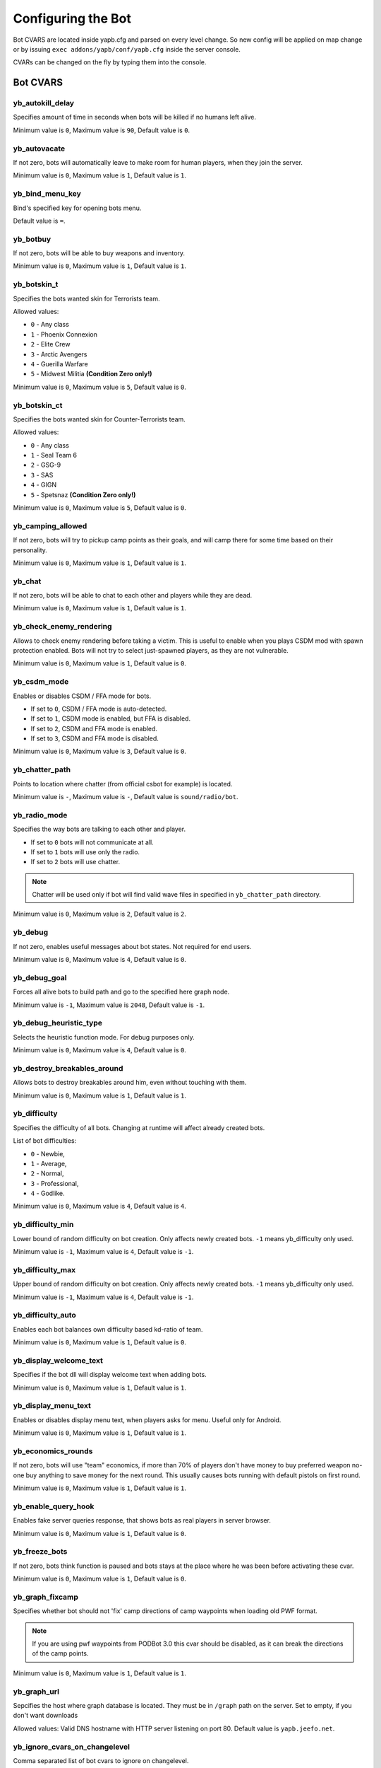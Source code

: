 ******************************
Configuring the Bot
******************************
Bot CVARS are located inside yapb.cfg and parsed on every level change. So new config will be applied on map change or by issuing ``exec addons/yapb/conf/yapb.cfg`` inside the server console.

CVARs can be changed on the fly by typing them into the console.

Bot CVARS
================================

yb_autokill_delay
--------------------------------

Specifies amount of time in seconds when bots will be killed if no humans left alive.

Minimum value is ``0``, Maximum value is ``90``, Default value is ``0``.


yb_autovacate
--------------------------------

If not zero, bots will automatically leave to make room for human players, when they join the server.

Minimum value is ``0``, Maximum value is ``1``, Default value is ``1``.


yb_bind_menu_key
--------------------------------

Bind's specified key for opening bots menu.

Default value is ``=``.


yb_botbuy 
--------------------------------

If not zero, bots will be able to buy weapons and inventory.

Minimum value is ``0``, Maximum value is ``1``, Default value is ``1``.


yb_botskin_t
--------------------------------

Specifies the bots wanted skin for Terrorists team.

Allowed values:

* ``0`` - Any class
* ``1`` - Phoenix Connexion
* ``2`` - Elite Crew
* ``3`` - Arctic Avengers
* ``4`` - Guerilla Warfare
* ``5`` - Midwest Militia **(Condition Zero only!)**

Minimum value is ``0``, Maximum value is ``5``, Default value is ``0``.


yb_botskin_ct
--------------------------------

Specifies the bots wanted skin for Counter-Terrorists team.

Allowed values:

* ``0`` - Any class
* ``1`` - Seal Team 6
* ``2`` - GSG-9
* ``3`` - SAS
* ``4`` - GIGN
* ``5`` - Spetsnaz **(Condition Zero only!)**

Minimum value is ``0``, Maximum value is ``5``, Default value is ``0``.


yb_camping_allowed
--------------------------------

If not zero, bots will try to pickup camp points as their goals, and will camp there for some time based on their personality.

Minimum value is ``0``, Maximum value is ``1``, Default value is ``1``.


yb_chat
--------------------------------

If not zero, bots will be able to chat to each other and players while they are dead.

Minimum value is ``0``, Maximum value is ``1``, Default value is ``1``.


yb_check_enemy_rendering
--------------------------------

Allows to check enemy rendering before taking a victim. This is useful to enable when you plays CSDM mod with spawn protection enabled. Bots will not try to select just-spawned players, as they are not vulnerable.

Minimum value is ``0``, Maximum value is ``1``, Default value is ``0``.

yb_csdm_mode
--------------------------------

Enables or disables CSDM / FFA mode for bots.

* If set to ``0``, CSDM / FFA mode is auto-detected.
* If set to ``1``, CSDM mode is enabled, but FFA is disabled.
* If set to ``2``, CSDM and FFA mode is enabled.
* If set to ``3``, CSDM and FFA mode is disabled.

Minimum value is ``0``, Maximum value is ``3``, Default value is ``0``.
   

yb_chatter_path
--------------------------------

Points to location where chatter (from official csbot for example) is located.

Minimum value is ``-``, Maximum value is ``-``, Default value is ``sound/radio/bot``.


yb_radio_mode
--------------------------------

Specifies the way bots are talking to each other and player. 

* If set to ``0`` bots will not communicate at all.
* If set to ``1`` bots will use only the radio.
* If set to ``2`` bots will use chatter.

.. Note::  Chatter will be used only if bot will find valid wave files in specified in ``yb_chatter_path`` directory.

Minimum value is ``0``, Maximum value is ``2``, Default value is ``2``.


yb_debug
--------------------------------

If not zero, enables useful messages about bot states. Not required for end users.

Minimum value is ``0``, Maximum value is ``4``, Default value is ``0``.


yb_debug_goal
--------------------------------

Forces all alive bots to build path and go to the specified here graph node.

Minimum value is ``-1``, Maximum value is ``2048``, Default value is ``-1``.


yb_debug_heuristic_type
--------------------------------

Selects the heuristic function mode. For debug purposes only.

Minimum value is ``0``, Maximum value is ``4``, Default value is ``0``.


yb_destroy_breakables_around
--------------------------------

Allows bots to destroy breakables around him, even without touching with them.

Minimum value is ``0``, Maximum value is ``1``, Default value is ``1``.


yb_difficulty
--------------------------------

Specifies the difficulty of all bots. Changing at runtime will affect already created bots.

List of bot difficulties:

* ``0`` - Newbie,
* ``1`` - Average,
* ``2`` - Normal,
* ``3`` - Professional,
* ``4`` - Godlike.

Minimum value is ``0``, Maximum value is ``4``, Default value is ``4``.


yb_difficulty_min
--------------------------------

Lower bound of random difficulty on bot creation. Only affects newly created bots. ``-1`` means yb_difficulty only used.

Minimum value is ``-1``, Maximum value is ``4``, Default value is ``-1``.


yb_difficulty_max
--------------------------------

Upper bound of random difficulty on bot creation. Only affects newly created bots. ``-1`` means yb_difficulty only used.

Minimum value is ``-1``, Maximum value is ``4``, Default value is ``-1``.


yb_difficulty_auto
--------------------------------

Enables each bot balances own difficulty based kd-ratio of team.

Minimum value is ``0``, Maximum value is ``1``, Default value is ``0``.


yb_display_welcome_text
--------------------------------

Specifies if the bot dll will display welcome text when adding bots.

Minimum value is ``0``, Maximum value is ``1``, Default value is ``1``.


yb_display_menu_text
--------------------------------

Enables or disables display menu text, when players asks for menu. Useful only for Android.

Minimum value is ``0``, Maximum value is ``1``, Default value is ``1``.


yb_economics_rounds
--------------------------------

If not zero, bots will use "team" economics, if more than 70% of players don't have money to buy preferred weapon no-one buy anything to save money for the next round. This usually causes bots running with default pistols on first round.

Minimum value is ``0``, Maximum value is ``1``, Default value is ``1``.


yb_enable_query_hook
--------------------------------

Enables fake server queries response, that shows bots as real players in server browser.

Minimum value is ``0``, Maximum value is ``1``, Default value is ``0``.


yb_freeze_bots
--------------------------------

If not zero, bots think function is paused and bots stays at the place where he was been before activating these cvar.

Minimum value is ``0``, Maximum value is ``1``, Default value is ``0``.


yb_graph_fixcamp
--------------------------------

Specifies whether bot should not 'fix' camp directions of camp waypoints when loading old PWF format.

.. note:: If you are using pwf waypoints from PODBot 3.0 this cvar should be disabled, as it can break the directions of the camp points.

Minimum value is ``0``, Maximum value is ``1``, Default value is ``1``.


yb_graph_url
--------------------------------

Sepcifies the host where graph database is located. They must be in ``/graph`` path on the server.
Set to empty, if you don't want downloads

Allowed values: Valid DNS hostname with HTTP server listening on port 80. Default value is ``yapb.jeefo.net``.


yb_ignore_cvars_on_changelevel
--------------------------------
Comma separated list of bot cvars to ignore on changelevel.

Bots reads ``yapb.cfg`` every changelevel, and the values of bot cvars are overwritten with those located in config. This cvar allows server admin to ignore values of specified here cvars from ``yapb.cfg`` if they were changed by hand from server console.

For example: Server started with ``yb_quota`` set to ``10`` in ``yapb.cfg`` and ``yb_quota`` is specified in ``yb_ignore_cvars_on_changelevel``. Time passed, server admine decide that ``yb_quota`` should be set to ``12`` and set it via server console. Next time server will change map, value of ``yb_quota`` will not be changed while reading ``yapb.cfg`` and will stay ``12``.

Minimum value is ``-``, Maximum value is ``-``, Default value is ``yb_quota,yb_autovacate``.


yb_ignore_enemies
--------------------------------

If not zero, bots will run all over the map, and doing goals but will not search for enemies.

Minimum value is ``0``, Maximum value is ``1``, Default value is ``0``.


yb_jasonmode
--------------------------------

If not zero, bots will use only knives while fighting against enemies. This also disabling buying.

Minimum value is ``0``, Maximum value is ``1``, Default value is ``0``.


yb_join_after_player
--------------------------------

If not zero, bots will join the server only when some human player already joined the team.

Minimum value is ``0``, Maximum value is ``1``, Default value is ``0``.


yb_join_team
--------------------------------

Forces all bots to join team specified in this cvars.

Valid values: ``ct``,``te``,``any``, Default value is ``any``.


yb_join_delay
--------------------------------

Specifies after how many seconds bots should start to join the game after the changelevel.

Minimum value is ``0.0``, Maximum value is ``30.0``, Default value is ``5.0``.


yb_language
--------------------------------

Sets the bot language for menus, names, chat and messages.

Valid values: ``ru``, ``en``, ``de``, ``chs``, Default value is ``en``.


yb_latency_display
--------------------------------

Determines the type of bots ping displayed.

* If set to ``0`` there will be no anything in scoreboard about bot ping.
* If set to ``1`` there will be "BOT" displayed for every bot in scoreboard.
* If set to ``2`` there will be "fake" ping displayed for every bot in scoreboard.

Minimum value is ``0``, Maximum value is ``2``, Default value is ``2``.


yb_name_prefix
--------------------------------

This cvar contains a string that will be prepended to every added bot name. Something like a clantag.

By default this value is not set.


yb_password_key
--------------------------------

Specifies the password key for ``setinfo`` command, to gain remote control to ``yb`` command and bot menus.

Default value is: ``_ybpw``.


yb_password
--------------------------------

Specifies the actual password for ``setinfo`` command, to gain remote control to ``yb`` command and bot menus.

To gain access to bot command remotely, user should open console and enter ``setinfo key password``, when ``key`` is value from from ``yb_password_key`` and password is value from ``yb_password``.

By default this value is not set.


yb_ping_base_min
--------------------------------

Lower bound for base bot ping shown in scoreboard. Affects only on newly created bots.

Minimum value is ``0``, Maximum value is ``100``, Default value is ``7``.


yb_ping_base_max
--------------------------------

Upper bound for base bot ping shown in scoreboard. Affects only on newly created bots.

Minimum value is ``0``, Maximum value is ``100``, Default value is ``34``.


yb_quota
--------------------------------

Determines the total number of bots in the game.

Minimum value is ``0``, Maximum value is ``32``, Default value is ``9``.


yb_quota_mode
--------------------------------

Determines the type of how ``yb_quota`` works.

* If set ``fill``, the server will adjust bots to keep N players in the game, where N is ``yb_quota``.
* If set ``match``, the server will maintain a 1:N ratio of humans to bots, where N is ``yb_quota``.
* If set ``normal``, this variable does not affect ``yb_quota``.

Allowed values is ``normal``, ``fill`` and ``match``, Default value is ``normal``.


yb_quota_match
--------------------------------

Determines the total number of bots in the game, when the ``yb_quota_mode`` is set to ``match``, i.e. for every human, N bots join.

Minimum value is ``0``, Maximum value is ``32``, Default value is ``0``.


yb_restricted_weapons
--------------------------------

A list of individual weapons that are restricted for bot to buy. Separated by semicolon.

The list of weapons for Counter-Strike 1.6::

    usp - HK USP .45 Tactical
    glock - Glock18 Select Fire
    deagle - Desert Eagle .50AE
    p228 - SIG P228
    elite - Dual Beretta 96G Elite
    fn57 - FN Five-Seven
    m3 - Benelli M3 Super90
    xm1014 - Benelli XM1014
    mp5 - HK MP5-Navy
    tmp - Steyr Tactical Machine Pistol
    p90 - FN P90
    mac10 - Ingram MAC-10
    ump45 - HK UMP45
    ak47 - Automat Kalashnikov AK-47
    galil - IMI Galil
    famas - GIAT FAMAS
    sg552 - Sig SG-552 Commando
    m4a1 - Colt M4A1 Carbine
    aug - Steyr Aug
    scout - Steyr Scout
    awp - AI Arctic Warfare/Magnum
    g3sg1 - HK G3/SG-1 Sniper Rifle
    sg550 - Sig SG-550 Sniper
    m249 - FN M249 Para
    flash - Concussion Grenade
    hegren - High-Explosive Grenade
    sgren - Smoke Grenade
    vest - Kevlar Vest
    vesthelm - Kevlar Vest and Helmet
    defuser - Defuser Kit
    shield - Tactical Shield

By default this value is not set.


yb_shoots_thru_walls
--------------------------------

Determines the method how bots checks if wall/obstacle is penetrable.

If set to ``1`` bots will try to shoot thru walls more active, even unrealistically.
If set to ``2`` bots will use algorithm from original PODBot, and shoot thru walls less.

The ``2`` method is consuming a bit more CPU power than the ``1`` method.

Minimum value is ``1``, Maximum value is ``2``, Default value is ``2``.


yb_show_avatars
--------------------------------

Enables or disables displaying bot avatars in front of their names in scoreboard. Note, that is currently you can see only avatars of your steam friends.

Minimum value is ``0``, Maximum value is ``1``, Default value is ``0``.


yb_spraypaints
--------------------------------

If not zero, bots will spray some paints all over the map.

Minimum value is ``0``, Maximum value is ``1``, Default value is ``1``.


yb_stab_close_enemies
--------------------------------

If not zero, bots will stab the enemy with knife if bot is in good condition.

Minimum value is ``0``, Maximum value is ``1``, Default value is ``1``.


yb_think_fps
--------------------------------

Determines how many times per second the rest of bot AI is executed. Higher values will give more smooth movement, but will cause CPU waste, and may cause problems with dedicated servers that have more than 500 fps.

Minimum value is ``30.0``, Maximum value is ``90.0``, Default value is ``30.0``.


yb_tkpunish
--------------------------------

If not zero, bots will punish teammates that attacks the bot.

Minimum value is ``0``, Maximum value is ``1``, Default value is ``1``.


yb_user_follow_percent
--------------------------------

Determines percentage of bots that will try to automatically follow the leader. Bots treats bomb guy, vip and human players as leader.

Minimum value is ``0``, Maximum value is ``100``, Default value is ``20``.


yb_user_max_followers
--------------------------------

Determines how many bots can respond to human player on ``Follow Me`` command and follow the human.

Minimum value is ``0``, Maximum value is ``16``, Default value is ``1``.


yb_walking_allowed
--------------------------------

If not zero, bots will use "shift" or walking when hearing the nearby enemy.

Minimum value is ``0``, Maximum value is ``1``, Default value is ``1``.


yb_whose_your_daddy
--------------------------------

Enable some non-human reaction timers allowing beat almost every player on this planet.

Minimum value is ``0``, Maximum value is ``1``, Default value is ``0``.

Map specific configuration
================================
Map specific configs where user-configured cvars are stored. The filename is ``mapname.cfg`` where "mapname" is name of the map for which this config was created eg: ``de_dust.cfg`` for de_dust map. This file located at ``addons/yapb/conf/maps`` directory.

You can use the cvars shown above to write in this config. They will be executed automatically when you start a map specified in the name of this config.

By default YaPB does not have any configs for maps.

Weapons Configuration
================================
Main config where most stuff regarding weapon handling is defined. The filename is ``weapon.cfg`` and located at ``addons/yapb/conf`` directory.

To edit this file you need to know the weapon numbering.

MapStandard Field
----------------------------
This field is by default used on all maps except VIP scenario.

Following is tables which specify which Team is allowed to buy a weapon on a Map. You can also use it to allow/disallow Weapons for a Team or a Map/Gamemode (remember that some Weapons are team-specific and can't be bought by another team).

Weapon buy flags::

    -1 = Disallow Buying for any Team
    0 = Terrorist Team only
    1 = CT Team only
    2 = Can be bought by both Teams

Example::

    MapStandard = -1,0,-1,2,-1,0,1,2,2,2,-1,2,-1,-1,0,0,1,0,1,1,2,2,0,1,2,1

MapAS Field
----------------------------
This field is by default used only on VIP scenario maps.

Following is tables which specify which Team is allowed to buy a weapon on a Map. You can also use it to allow/disallow Weapons for a Team or a Map/Gamemode (remember that some Weapons are team-specific and can't be bought by another team).

Weapon buy flags::

    -1 = Disallow Buying for any Team
    0 = Terrorist Team only
    1 = CT Team only
    2 = Can be bought by both Teams

Example::

    MapAS = -1,-1,-1,2,-1,0,1,1,1,1,1,1,0,2,0,-1,1,0,1,1,0,0,-1,1,1,1


Grenade buying percentage
----------------------------
Specifies the buying percents for grenade inventory.

From left to right::

    1 - HE grenade.
    2 - Flashbang.
    3 - Smoke grenade.

Example::

    GrenadePercent = 98,75,60


Bot Economics
----------------------------
Specifies economics values for buying the weapons.

From left to right::

    1 - If bot's money more than the value specified here, he can buy the primary weapon.
    2 - If bot's money more than the value specified here, he will not buy SMGs (MP5, MAC10, TMP, P90, UMP45, SCOUT) (only for CTs) (+ 8/9/10)
    3 - If bot's money more than the value specified here, he will not buy SMGs (MP5, MAC10, TMP, P90, UMP45, SCOUT) (only for Ts) (+ 8/9/10))
    4 - If bot's money more than the value specified here, he can buy shotguns (M3, XM1014).
    5 - If bot's money less than the value specified here, he cannot buy shotguns (M3, XM1014).
    6 - If bot's money more than the value specified here, he can buy AWP, SG550, G3SG1, M249.
    7 - If bot's money less than the value specified here, he cannot buy AWP, SG550, G3SG1, M249.
    8 - How much money bot leaves in stock, at purchase of the primary weapon (only for type of behaviour - Normal)
    9 - How much money bot leaves in stock, at purchase of the primary weapon (only for type of behaviour - Rusher).
    10 - How much money bot leaves in stock, at purchase of the primary weapon  (only for type of behaviour - Careful).
    11 - If bot's money more than the value specified here, he can buy the shield.

Example::

    Economics = 1550,2100,2100,4000,6000,7000,16000,1200,800,1100,3000

Weapon Priorities
-----------------------------
This tables stores the Weapon Priorities of the Bots depending on Personality (it affects buying & picking up better weapons from the ground).

Numbering of the weapons::

    0 - KNIFE
    1 - USP
    2 - GLOCK18
    3 - DEAGLE
    4 - P228
    5 - ELITE
    6 - FIVESEVEN
    7 - M3
    8 - XM1014
    9 - MP5NAVY
    10 - TMP
    11 - P90
    12 - MAC10
    13 - UMP45
    14 - AK47
    15 - SG552
    16 - M4A1
    17 - GALIL
    18 - FAMAS
    19 - AUG
    20 - SCOUT
    21 - AWP
    22 - G3SG1
    23 - SG550
    24 - M249
    25 - SHIELD

From left to right. Rightmost value is a most wanted bot weapon. Leftmost value is most worst weapon.

.. Note:: Knife should most "worst" weapon in this table, otherwise things are messed up.

Examples::

    PersonalityNormal = 00,02,01,04,05,06,03,12,10,24,25,13,11,08,07,22,23,20,21,09,19,15,17,18,14,16
    PersonalityRusher = 00,02,04,05,01,06,03,24,25,22,23,20,10,12,13,07,08,21,11,09,15,19,17,18,16,14
    PersonalityCareful = 00,02,01,04,05,06,03,07,08,12,10,13,11,09,18,17,15,19,16,14,20,22,25,23,24,21  
